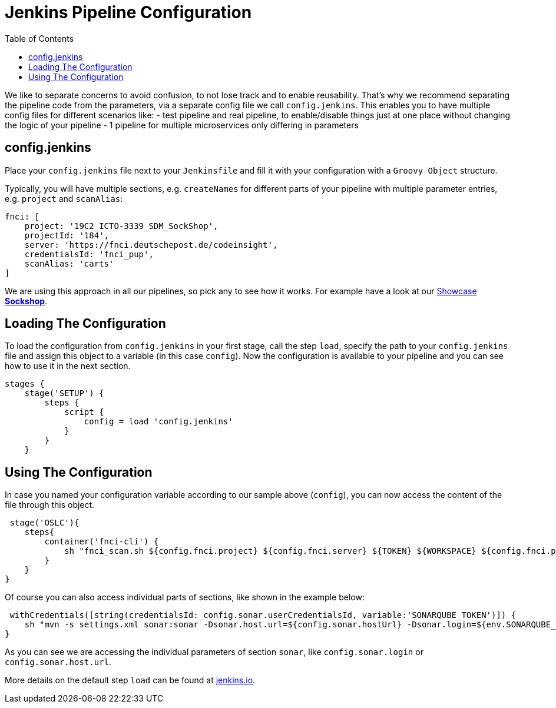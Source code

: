 = Jenkins Pipeline Configuration
:toc:
:keywords: latest

We like to separate concerns to avoid confusion, to not lose track and to enable reusability.
That's why we recommend separating the pipeline code from the parameters, via a separate config file we call `config.jenkins`.
This enables you to have multiple config files for different scenarios like:
- test pipeline and real pipeline, to enable/disable things just at one place without changing the logic of your pipeline
- 1 pipeline for multiple microservices only differing in parameters

== config.jenkins

Place your `config.jenkins` file next to your `Jenkinsfile` and fill it with your configuration with a `Groovy Object` structure.

Typically, you will have multiple sections, e.g. `createNames` for different parts of your pipeline with multiple parameter entries, e.g. `project` and `scanAlias`:

----
fnci: [
    project: '19C2_ICTO-3339_SDM_SockShop',
    projectId: '184',
    server: 'https://fnci.deutschepost.de/codeinsight',
    credentialsId: 'fnci_pup',
    scanAlias: 'carts'
]
----

We are using this approach in all our pipelines, so pick any to see how it works. For example have a look at our https://git.dhl.com/SockShop/carts/blob/master/config.jenkins[Showcase *Sockshop*].

== Loading The Configuration

To load the configuration from `config.jenkins` in your first stage, call the step `load`, specify the path to your `config.jenkins` file and assign this object to a variable (in this case `config`).
Now the configuration is available to your pipeline and you can see how to use it in the next section.

----
stages {
    stage('SETUP') {
        steps {
            script {
                config = load 'config.jenkins'
            }
        }
    }
----

== Using The Configuration

In case you named your configuration variable according to our sample above (`config`), you can now access the content of the file through this object.

----
 stage('OSLC'){
    steps{
        container('fnci-cli') {
            sh "fnci_scan.sh ${config.fnci.project} ${config.fnci.server} ${TOKEN} ${WORKSPACE} ${config.fnci.projectId} ${config.fnci.scanAlias} no-report-download"
        }
    }
}
----

Of course you can also access individual parts of sections, like shown in the example below:

----
 withCredentials([string(credentialsId: config.sonar.userCredentialsId, variable:'SONARQUBE_TOKEN')]) {
    sh "mvn -s settings.xml sonar:sonar -Dsonar.host.url=${config.sonar.hostUrl} -Dsonar.login=${env.SONARQUBE_TOKEN} -Dsonar.projectKey=${config.sonar.projectKey}"
}
----

As you can see we are accessing the individual parameters of section `sonar`, like `config.sonar.login` or `config.sonar.host.url`.

More details on the default step `load` can be found at https://jenkins.io/doc/pipeline/steps/workflow-cps/#load-evaluate-a-groovy-source-file-into-the-pipeline-script[jenkins.io].
